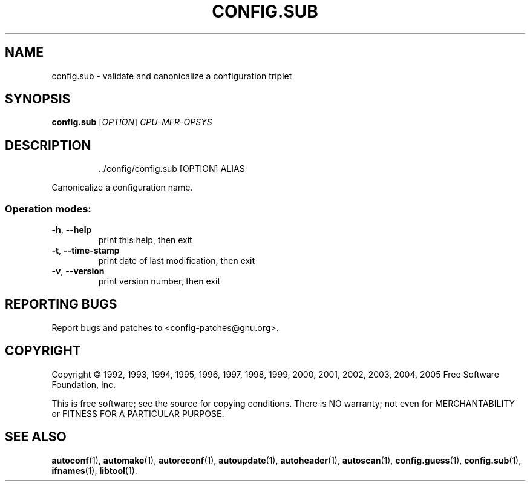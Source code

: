 .\" DO NOT MODIFY THIS FILE!  It was generated by help2man 1.36.
.TH CONFIG.SUB "1" "April 2006" "config.sub (2006-03-07)" "User Commands"
.SH NAME
config.sub \- validate and canonicalize a configuration triplet
.SH SYNOPSIS
.B config.sub
[\fIOPTION\fR] \fICPU-MFR-OPSYS\fR
.SH DESCRIPTION
.IP
\&../config/config.sub [OPTION] ALIAS
.PP
Canonicalize a configuration name.
.SS "Operation modes:"
.TP
\fB\-h\fR, \fB\-\-help\fR
print this help, then exit
.TP
\fB\-t\fR, \fB\-\-time\-stamp\fR
print date of last modification, then exit
.TP
\fB\-v\fR, \fB\-\-version\fR
print version number, then exit
.SH "REPORTING BUGS"
Report bugs and patches to <config\-patches@gnu.org>.
.SH COPYRIGHT
Copyright \(co 1992, 1993, 1994, 1995, 1996, 1997, 1998, 1999, 2000, 2001, 2002, 2003, 2004, 2005
Free Software Foundation, Inc.
.PP
This is free software; see the source for copying conditions.  There is NO
warranty; not even for MERCHANTABILITY or FITNESS FOR A PARTICULAR PURPOSE.
.SH "SEE ALSO"
.BR autoconf (1),
.BR automake (1),
.BR autoreconf (1),
.BR autoupdate (1),
.BR autoheader (1),
.BR autoscan (1),
.BR config.guess (1),
.BR config.sub (1),
.BR ifnames (1),
.BR libtool (1).
